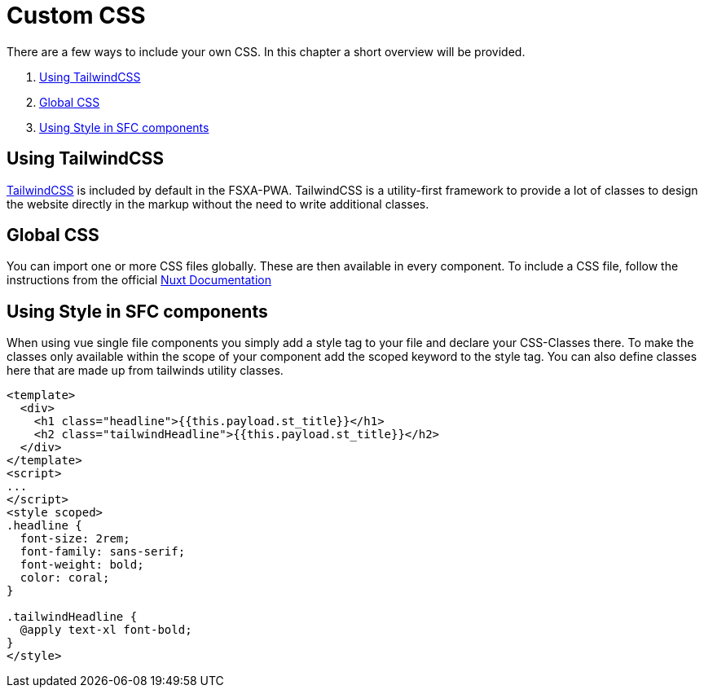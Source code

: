 = Custom CSS

There are a few ways to include your own CSS.
In this chapter a short overview will be provided.

. <<Using TailwindCSS>>
. <<Global CSS>>
. <<Using Style in SFC components>>

== Using TailwindCSS

https://tailwindcss.com/[TailwindCSS] is included by default in the FSXA-PWA.
TailwindCSS is a utility-first framework to provide a lot of classes to design the website directly in the markup without the need to write additional classes.

== Global CSS

You can import one or more CSS files globally. These are then available in every component.
To include a CSS file, follow the instructions from the official https://nuxt.com/docs/getting-started/assets/[Nuxt Documentation]


== Using Style in SFC components

When using vue single file components you simply add a style tag to your file and declare your CSS-Classes there. To make the classes only available within the scope of your component add the scoped keyword to the style tag. You can also define classes here that are made up from tailwinds utility classes.

[source,xml]
----
<template>
  <div>
    <h1 class="headline">{{this.payload.st_title}}</h1>
    <h2 class="tailwindHeadline">{{this.payload.st_title}}</h2>
  </div>
</template>
<script>
...
</script>
<style scoped>
.headline {
  font-size: 2rem;
  font-family: sans-serif;
  font-weight: bold;
  color: coral;
}

.tailwindHeadline {
  @apply text-xl font-bold;
}
</style>
----
